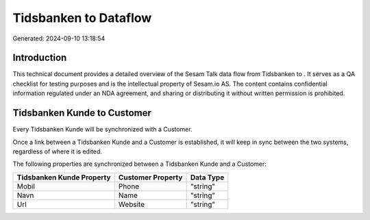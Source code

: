 =======================
Tidsbanken to  Dataflow
=======================

Generated: 2024-09-10 13:18:54

Introduction
------------

This technical document provides a detailed overview of the Sesam Talk data flow from Tidsbanken to . It serves as a QA checklist for testing purposes and is the intellectual property of Sesam.io AS. The content contains confidential information regulated under an NDA agreement, and sharing or distributing it without written permission is prohibited.

Tidsbanken Kunde to  Customer
-----------------------------
Every Tidsbanken Kunde will be synchronized with a  Customer.

Once a link between a Tidsbanken Kunde and a  Customer is established, it will keep in sync between the two systems, regardless of where it is edited.

The following properties are synchronized between a Tidsbanken Kunde and a  Customer:

.. list-table::
   :header-rows: 1

   * - Tidsbanken Kunde Property
     -  Customer Property
     -  Data Type
   * - Mobil
     - Phone
     - "string"
   * - Navn
     - Name
     - "string"
   * - Url
     - Website
     - "string"

